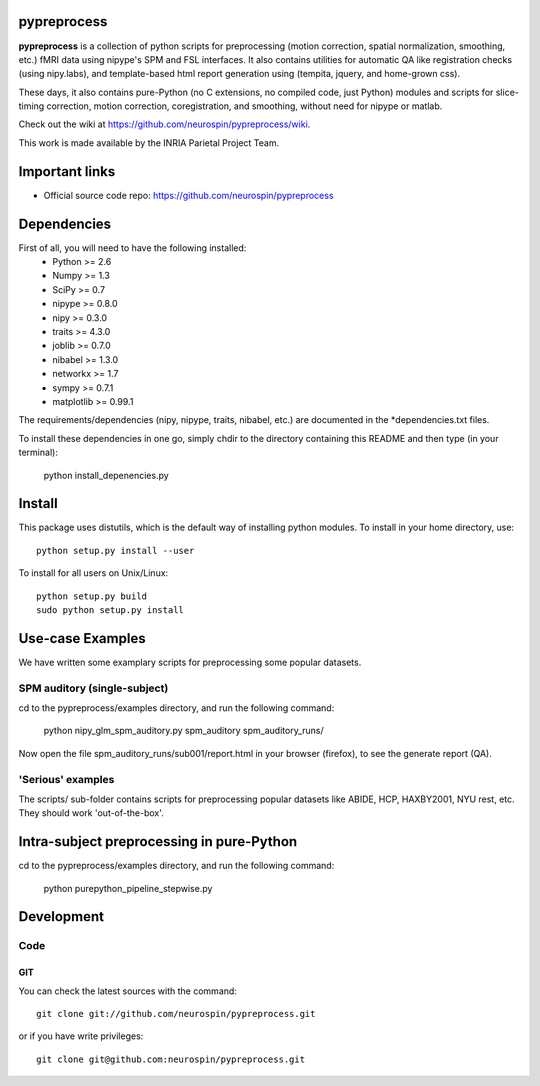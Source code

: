 .. -*- mode: rst -*-

pypreprocess
============

**pypreprocess** is a collection of python scripts for preprocessing (motion 
correction, spatial normalization, smoothing, etc.) fMRI data using 
nipype's SPM and FSL interfaces. It also contains utilities for automatic 
QA like registration checks (using nipy.labs), and template-based html report
generation using (tempita, jquery, and home-grown css).

These days, it also contains pure-Python (no C extensions, no compiled code, just Python)
modules and scripts for slice-timing correction, motion correction, coregistration,
and smoothing, without need for nipype or matlab.

Check out the wiki at https://github.com/neurospin/pypreprocess/wiki.

This work is made available by the INRIA Parietal Project Team.

Important links
===============

- Official source code repo: https://github.com/neurospin/pypreprocess

Dependencies
============

First of all, you will need to have the following installed:
        * Python >= 2.6
        * Numpy >= 1.3
        * SciPy >= 0.7
        * nipype >= 0.8.0
        * nipy >= 0.3.0
        * traits >= 4.3.0
        * joblib >= 0.7.0
        * nibabel >= 1.3.0
        * networkx >= 1.7
        * sympy >= 0.7.1
        * matplotlib >= 0.99.1
        

The requirements/dependencies (nipy, nipype, traits, nibabel, etc.) 
are documented in the *dependencies.txt files.

To install these dependencies in one go, simply chdir to the directory 
containing this README and then type (in your terminal):

        python install_depenencies.py
        
Install
=======

This package uses distutils, which is the default way of installing
python modules. To install in your home directory, use::

  python setup.py install --user

To install for all users on Unix/Linux::

  python setup.py build
  sudo python setup.py install

Use-case Examples
=================
We have written some examplary scripts for preprocessing some popular datasets.


SPM auditory (single-subject)
-----------------------------
cd to the pypreprocess/examples directory, and run the following command:

       python nipy_glm_spm_auditory.py spm_auditory spm_auditory_runs/ 

Now open the file spm_auditory_runs/sub001/report.html in your browser (firefox), to see
the generate report (QA).

'Serious' examples
------------------
The scripts/ sub-folder contains scripts for preprocessing popular datasets like ABIDE, HCP, HAXBY2001, NYU rest, etc.
They should work 'out-of-the-box'.

Intra-subject preprocessing in pure-Python
==========================================

cd to the pypreprocess/examples directory, and run the following command:

       python purepython_pipeline_stepwise.py

Development
===========

Code
----

GIT
~~~

You can check the latest sources with the command::

    git clone git://github.com/neurospin/pypreprocess.git

or if you have write privileges::

    git clone git@github.com:neurospin/pypreprocess.git


